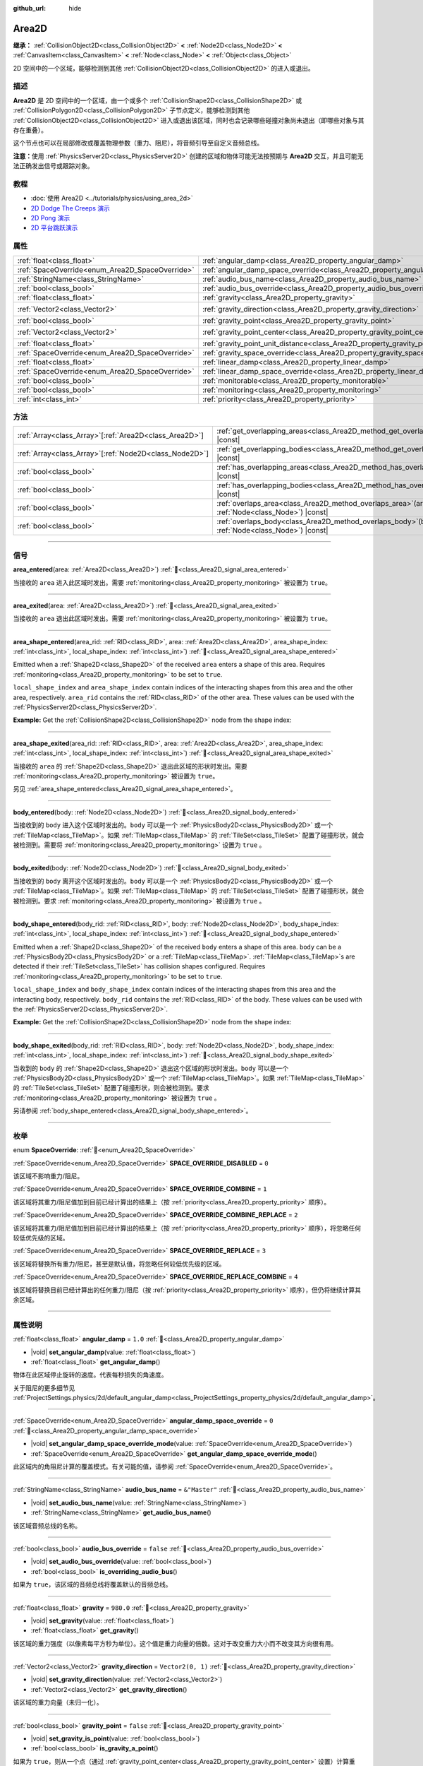 :github_url: hide

.. meta::
	:keywords: trigger

.. DO NOT EDIT THIS FILE!!!
.. Generated automatically from Godot engine sources.
.. Generator: https://github.com/godotengine/godot/tree/master/doc/tools/make_rst.py.
.. XML source: https://github.com/godotengine/godot/tree/master/doc/classes/Area2D.xml.

.. _class_Area2D:

Area2D
======

**继承：** :ref:`CollisionObject2D<class_CollisionObject2D>` **<** :ref:`Node2D<class_Node2D>` **<** :ref:`CanvasItem<class_CanvasItem>` **<** :ref:`Node<class_Node>` **<** :ref:`Object<class_Object>`

2D 空间中的一个区域，能够检测到其他 :ref:`CollisionObject2D<class_CollisionObject2D>` 的进入或退出。

.. rst-class:: classref-introduction-group

描述
----

**Area2D** 是 2D 空间中的一个区域，由一个或多个 :ref:`CollisionShape2D<class_CollisionShape2D>` 或 :ref:`CollisionPolygon2D<class_CollisionPolygon2D>` 子节点定义，能够检测到其他 :ref:`CollisionObject2D<class_CollisionObject2D>` 进入或退出该区域，同时也会记录哪些碰撞对象尚未退出（即哪些对象与其存在重叠）。

这个节点也可以在局部修改或覆盖物理参数（重力、阻尼），将音频引导至自定义音频总线。

\ **注意：**\ 使用 :ref:`PhysicsServer2D<class_PhysicsServer2D>` 创建的区域和物体可能无法按预期与 **Area2D** 交互，并且可能无法正确发出信号或跟踪对象。

.. rst-class:: classref-introduction-group

教程
----

- :doc:`使用 Area2D <../tutorials/physics/using_area_2d>`

- `2D Dodge The Creeps 演示 <https://godotengine.org/asset-library/asset/2712>`__

- `2D Pong 演示 <https://godotengine.org/asset-library/asset/2728>`__

- `2D 平台跳跃演示 <https://godotengine.org/asset-library/asset/2727>`__

.. rst-class:: classref-reftable-group

属性
----

.. table::
   :widths: auto

   +-------------------------------------------------+---------------------------------------------------------------------------------------+-------------------+
   | :ref:`float<class_float>`                       | :ref:`angular_damp<class_Area2D_property_angular_damp>`                               | ``1.0``           |
   +-------------------------------------------------+---------------------------------------------------------------------------------------+-------------------+
   | :ref:`SpaceOverride<enum_Area2D_SpaceOverride>` | :ref:`angular_damp_space_override<class_Area2D_property_angular_damp_space_override>` | ``0``             |
   +-------------------------------------------------+---------------------------------------------------------------------------------------+-------------------+
   | :ref:`StringName<class_StringName>`             | :ref:`audio_bus_name<class_Area2D_property_audio_bus_name>`                           | ``&"Master"``     |
   +-------------------------------------------------+---------------------------------------------------------------------------------------+-------------------+
   | :ref:`bool<class_bool>`                         | :ref:`audio_bus_override<class_Area2D_property_audio_bus_override>`                   | ``false``         |
   +-------------------------------------------------+---------------------------------------------------------------------------------------+-------------------+
   | :ref:`float<class_float>`                       | :ref:`gravity<class_Area2D_property_gravity>`                                         | ``980.0``         |
   +-------------------------------------------------+---------------------------------------------------------------------------------------+-------------------+
   | :ref:`Vector2<class_Vector2>`                   | :ref:`gravity_direction<class_Area2D_property_gravity_direction>`                     | ``Vector2(0, 1)`` |
   +-------------------------------------------------+---------------------------------------------------------------------------------------+-------------------+
   | :ref:`bool<class_bool>`                         | :ref:`gravity_point<class_Area2D_property_gravity_point>`                             | ``false``         |
   +-------------------------------------------------+---------------------------------------------------------------------------------------+-------------------+
   | :ref:`Vector2<class_Vector2>`                   | :ref:`gravity_point_center<class_Area2D_property_gravity_point_center>`               | ``Vector2(0, 1)`` |
   +-------------------------------------------------+---------------------------------------------------------------------------------------+-------------------+
   | :ref:`float<class_float>`                       | :ref:`gravity_point_unit_distance<class_Area2D_property_gravity_point_unit_distance>` | ``0.0``           |
   +-------------------------------------------------+---------------------------------------------------------------------------------------+-------------------+
   | :ref:`SpaceOverride<enum_Area2D_SpaceOverride>` | :ref:`gravity_space_override<class_Area2D_property_gravity_space_override>`           | ``0``             |
   +-------------------------------------------------+---------------------------------------------------------------------------------------+-------------------+
   | :ref:`float<class_float>`                       | :ref:`linear_damp<class_Area2D_property_linear_damp>`                                 | ``0.1``           |
   +-------------------------------------------------+---------------------------------------------------------------------------------------+-------------------+
   | :ref:`SpaceOverride<enum_Area2D_SpaceOverride>` | :ref:`linear_damp_space_override<class_Area2D_property_linear_damp_space_override>`   | ``0``             |
   +-------------------------------------------------+---------------------------------------------------------------------------------------+-------------------+
   | :ref:`bool<class_bool>`                         | :ref:`monitorable<class_Area2D_property_monitorable>`                                 | ``true``          |
   +-------------------------------------------------+---------------------------------------------------------------------------------------+-------------------+
   | :ref:`bool<class_bool>`                         | :ref:`monitoring<class_Area2D_property_monitoring>`                                   | ``true``          |
   +-------------------------------------------------+---------------------------------------------------------------------------------------+-------------------+
   | :ref:`int<class_int>`                           | :ref:`priority<class_Area2D_property_priority>`                                       | ``0``             |
   +-------------------------------------------------+---------------------------------------------------------------------------------------+-------------------+

.. rst-class:: classref-reftable-group

方法
----

.. table::
   :widths: auto

   +----------------------------------------------------------+-------------------------------------------------------------------------------------------------------+
   | :ref:`Array<class_Array>`\[:ref:`Area2D<class_Area2D>`\] | :ref:`get_overlapping_areas<class_Area2D_method_get_overlapping_areas>`\ (\ ) |const|                 |
   +----------------------------------------------------------+-------------------------------------------------------------------------------------------------------+
   | :ref:`Array<class_Array>`\[:ref:`Node2D<class_Node2D>`\] | :ref:`get_overlapping_bodies<class_Area2D_method_get_overlapping_bodies>`\ (\ ) |const|               |
   +----------------------------------------------------------+-------------------------------------------------------------------------------------------------------+
   | :ref:`bool<class_bool>`                                  | :ref:`has_overlapping_areas<class_Area2D_method_has_overlapping_areas>`\ (\ ) |const|                 |
   +----------------------------------------------------------+-------------------------------------------------------------------------------------------------------+
   | :ref:`bool<class_bool>`                                  | :ref:`has_overlapping_bodies<class_Area2D_method_has_overlapping_bodies>`\ (\ ) |const|               |
   +----------------------------------------------------------+-------------------------------------------------------------------------------------------------------+
   | :ref:`bool<class_bool>`                                  | :ref:`overlaps_area<class_Area2D_method_overlaps_area>`\ (\ area\: :ref:`Node<class_Node>`\ ) |const| |
   +----------------------------------------------------------+-------------------------------------------------------------------------------------------------------+
   | :ref:`bool<class_bool>`                                  | :ref:`overlaps_body<class_Area2D_method_overlaps_body>`\ (\ body\: :ref:`Node<class_Node>`\ ) |const| |
   +----------------------------------------------------------+-------------------------------------------------------------------------------------------------------+

.. rst-class:: classref-section-separator

----

.. rst-class:: classref-descriptions-group

信号
----

.. _class_Area2D_signal_area_entered:

.. rst-class:: classref-signal

**area_entered**\ (\ area\: :ref:`Area2D<class_Area2D>`\ ) :ref:`🔗<class_Area2D_signal_area_entered>`

当接收的 ``area`` 进入此区域时发出。需要 :ref:`monitoring<class_Area2D_property_monitoring>` 被设置为 ``true``\ 。

.. rst-class:: classref-item-separator

----

.. _class_Area2D_signal_area_exited:

.. rst-class:: classref-signal

**area_exited**\ (\ area\: :ref:`Area2D<class_Area2D>`\ ) :ref:`🔗<class_Area2D_signal_area_exited>`

当接收的 ``area`` 退出此区域时发出。需要 :ref:`monitoring<class_Area2D_property_monitoring>` 被设置为 ``true``\ 。

.. rst-class:: classref-item-separator

----

.. _class_Area2D_signal_area_shape_entered:

.. rst-class:: classref-signal

**area_shape_entered**\ (\ area_rid\: :ref:`RID<class_RID>`, area\: :ref:`Area2D<class_Area2D>`, area_shape_index\: :ref:`int<class_int>`, local_shape_index\: :ref:`int<class_int>`\ ) :ref:`🔗<class_Area2D_signal_area_shape_entered>`

Emitted when a :ref:`Shape2D<class_Shape2D>` of the received ``area`` enters a shape of this area. Requires :ref:`monitoring<class_Area2D_property_monitoring>` to be set to ``true``.

\ ``local_shape_index`` and ``area_shape_index`` contain indices of the interacting shapes from this area and the other area, respectively. ``area_rid`` contains the :ref:`RID<class_RID>` of the other area. These values can be used with the :ref:`PhysicsServer2D<class_PhysicsServer2D>`.

\ **Example:** Get the :ref:`CollisionShape2D<class_CollisionShape2D>` node from the shape index:


.. tabs::

 .. code-tab:: gdscript

    var other_shape_owner = area.shape_find_owner(area_shape_index)
    var other_shape_node = area.shape_owner_get_owner(other_shape_owner)
    
    var local_shape_owner = shape_find_owner(local_shape_index)
    var local_shape_node = shape_owner_get_owner(local_shape_owner)



.. rst-class:: classref-item-separator

----

.. _class_Area2D_signal_area_shape_exited:

.. rst-class:: classref-signal

**area_shape_exited**\ (\ area_rid\: :ref:`RID<class_RID>`, area\: :ref:`Area2D<class_Area2D>`, area_shape_index\: :ref:`int<class_int>`, local_shape_index\: :ref:`int<class_int>`\ ) :ref:`🔗<class_Area2D_signal_area_shape_exited>`

当接收的 ``area`` 的 :ref:`Shape2D<class_Shape2D>` 退出此区域的形状时发出。需要 :ref:`monitoring<class_Area2D_property_monitoring>` 被设置为 ``true``\ 。

另见 :ref:`area_shape_entered<class_Area2D_signal_area_shape_entered>`\ 。

.. rst-class:: classref-item-separator

----

.. _class_Area2D_signal_body_entered:

.. rst-class:: classref-signal

**body_entered**\ (\ body\: :ref:`Node2D<class_Node2D>`\ ) :ref:`🔗<class_Area2D_signal_body_entered>`

当接收到的 ``body`` 进入这个区域时发出的。\ ``body`` 可以是一个 :ref:`PhysicsBody2D<class_PhysicsBody2D>` 或一个 :ref:`TileMap<class_TileMap>`\ 。如果 :ref:`TileMap<class_TileMap>` 的 :ref:`TileSet<class_TileSet>` 配置了碰撞形状，就会被检测到。需要将 :ref:`monitoring<class_Area2D_property_monitoring>` 设置为 ``true`` 。

.. rst-class:: classref-item-separator

----

.. _class_Area2D_signal_body_exited:

.. rst-class:: classref-signal

**body_exited**\ (\ body\: :ref:`Node2D<class_Node2D>`\ ) :ref:`🔗<class_Area2D_signal_body_exited>`

当接收到的 ``body`` 离开这个区域时发出的。\ ``body`` 可以是一个 :ref:`PhysicsBody2D<class_PhysicsBody2D>` 或一个 :ref:`TileMap<class_TileMap>`\ 。如果 :ref:`TileMap<class_TileMap>` 的 :ref:`TileSet<class_TileSet>` 配置了碰撞形状，就会被检测到。要求 :ref:`monitoring<class_Area2D_property_monitoring>` 被设置为 ``true`` 。

.. rst-class:: classref-item-separator

----

.. _class_Area2D_signal_body_shape_entered:

.. rst-class:: classref-signal

**body_shape_entered**\ (\ body_rid\: :ref:`RID<class_RID>`, body\: :ref:`Node2D<class_Node2D>`, body_shape_index\: :ref:`int<class_int>`, local_shape_index\: :ref:`int<class_int>`\ ) :ref:`🔗<class_Area2D_signal_body_shape_entered>`

Emitted when a :ref:`Shape2D<class_Shape2D>` of the received ``body`` enters a shape of this area. ``body`` can be a :ref:`PhysicsBody2D<class_PhysicsBody2D>` or a :ref:`TileMap<class_TileMap>`. :ref:`TileMap<class_TileMap>`\ s are detected if their :ref:`TileSet<class_TileSet>` has collision shapes configured. Requires :ref:`monitoring<class_Area2D_property_monitoring>` to be set to ``true``.

\ ``local_shape_index`` and ``body_shape_index`` contain indices of the interacting shapes from this area and the interacting body, respectively. ``body_rid`` contains the :ref:`RID<class_RID>` of the body. These values can be used with the :ref:`PhysicsServer2D<class_PhysicsServer2D>`.

\ **Example:** Get the :ref:`CollisionShape2D<class_CollisionShape2D>` node from the shape index:


.. tabs::

 .. code-tab:: gdscript

    var body_shape_owner = body.shape_find_owner(body_shape_index)
    var body_shape_node = body.shape_owner_get_owner(body_shape_owner)
    
    var local_shape_owner = shape_find_owner(local_shape_index)
    var local_shape_node = shape_owner_get_owner(local_shape_owner)



.. rst-class:: classref-item-separator

----

.. _class_Area2D_signal_body_shape_exited:

.. rst-class:: classref-signal

**body_shape_exited**\ (\ body_rid\: :ref:`RID<class_RID>`, body\: :ref:`Node2D<class_Node2D>`, body_shape_index\: :ref:`int<class_int>`, local_shape_index\: :ref:`int<class_int>`\ ) :ref:`🔗<class_Area2D_signal_body_shape_exited>`

当收到的 ``body`` 的 :ref:`Shape2D<class_Shape2D>` 退出这个区域的形状时发出。\ ``body`` 可以是一个 :ref:`PhysicsBody2D<class_PhysicsBody2D>` 或一个 :ref:`TileMap<class_TileMap>`\ 。如果 :ref:`TileMap<class_TileMap>` 的 :ref:`TileSet<class_TileSet>` 配置了碰撞形状，则会被检测到。要求 :ref:`monitoring<class_Area2D_property_monitoring>` 被设置为 ``true`` 。

另请参阅 :ref:`body_shape_entered<class_Area2D_signal_body_shape_entered>`\ 。

.. rst-class:: classref-section-separator

----

.. rst-class:: classref-descriptions-group

枚举
----

.. _enum_Area2D_SpaceOverride:

.. rst-class:: classref-enumeration

enum **SpaceOverride**: :ref:`🔗<enum_Area2D_SpaceOverride>`

.. _class_Area2D_constant_SPACE_OVERRIDE_DISABLED:

.. rst-class:: classref-enumeration-constant

:ref:`SpaceOverride<enum_Area2D_SpaceOverride>` **SPACE_OVERRIDE_DISABLED** = ``0``

该区域不影响重力/阻尼。

.. _class_Area2D_constant_SPACE_OVERRIDE_COMBINE:

.. rst-class:: classref-enumeration-constant

:ref:`SpaceOverride<enum_Area2D_SpaceOverride>` **SPACE_OVERRIDE_COMBINE** = ``1``

该区域将其重力/阻尼值加到目前已经计算出的结果上（按 :ref:`priority<class_Area2D_property_priority>` 顺序）。

.. _class_Area2D_constant_SPACE_OVERRIDE_COMBINE_REPLACE:

.. rst-class:: classref-enumeration-constant

:ref:`SpaceOverride<enum_Area2D_SpaceOverride>` **SPACE_OVERRIDE_COMBINE_REPLACE** = ``2``

该区域将其重力/阻尼值加到目前已经计算出的结果上（按 :ref:`priority<class_Area2D_property_priority>` 顺序），将忽略任何较低优先级的区域。

.. _class_Area2D_constant_SPACE_OVERRIDE_REPLACE:

.. rst-class:: classref-enumeration-constant

:ref:`SpaceOverride<enum_Area2D_SpaceOverride>` **SPACE_OVERRIDE_REPLACE** = ``3``

该区域将替换所有重力/阻尼，甚至是默认值，将忽略任何较低优先级的区域。

.. _class_Area2D_constant_SPACE_OVERRIDE_REPLACE_COMBINE:

.. rst-class:: classref-enumeration-constant

:ref:`SpaceOverride<enum_Area2D_SpaceOverride>` **SPACE_OVERRIDE_REPLACE_COMBINE** = ``4``

该区域将替换目前已经计算出的任何重力/阻尼（按 :ref:`priority<class_Area2D_property_priority>` 顺序），但仍将继续计算其余区域。

.. rst-class:: classref-section-separator

----

.. rst-class:: classref-descriptions-group

属性说明
--------

.. _class_Area2D_property_angular_damp:

.. rst-class:: classref-property

:ref:`float<class_float>` **angular_damp** = ``1.0`` :ref:`🔗<class_Area2D_property_angular_damp>`

.. rst-class:: classref-property-setget

- |void| **set_angular_damp**\ (\ value\: :ref:`float<class_float>`\ )
- :ref:`float<class_float>` **get_angular_damp**\ (\ )

物体在此区域停止旋转的速度。代表每秒损失的角速度。

关于阻尼的更多细节见 :ref:`ProjectSettings.physics/2d/default_angular_damp<class_ProjectSettings_property_physics/2d/default_angular_damp>`\ 。

.. rst-class:: classref-item-separator

----

.. _class_Area2D_property_angular_damp_space_override:

.. rst-class:: classref-property

:ref:`SpaceOverride<enum_Area2D_SpaceOverride>` **angular_damp_space_override** = ``0`` :ref:`🔗<class_Area2D_property_angular_damp_space_override>`

.. rst-class:: classref-property-setget

- |void| **set_angular_damp_space_override_mode**\ (\ value\: :ref:`SpaceOverride<enum_Area2D_SpaceOverride>`\ )
- :ref:`SpaceOverride<enum_Area2D_SpaceOverride>` **get_angular_damp_space_override_mode**\ (\ )

此区域内的角阻尼计算的覆盖模式。有关可能的值，请参阅 :ref:`SpaceOverride<enum_Area2D_SpaceOverride>`\ 。

.. rst-class:: classref-item-separator

----

.. _class_Area2D_property_audio_bus_name:

.. rst-class:: classref-property

:ref:`StringName<class_StringName>` **audio_bus_name** = ``&"Master"`` :ref:`🔗<class_Area2D_property_audio_bus_name>`

.. rst-class:: classref-property-setget

- |void| **set_audio_bus_name**\ (\ value\: :ref:`StringName<class_StringName>`\ )
- :ref:`StringName<class_StringName>` **get_audio_bus_name**\ (\ )

该区域音频总线的名称。

.. rst-class:: classref-item-separator

----

.. _class_Area2D_property_audio_bus_override:

.. rst-class:: classref-property

:ref:`bool<class_bool>` **audio_bus_override** = ``false`` :ref:`🔗<class_Area2D_property_audio_bus_override>`

.. rst-class:: classref-property-setget

- |void| **set_audio_bus_override**\ (\ value\: :ref:`bool<class_bool>`\ )
- :ref:`bool<class_bool>` **is_overriding_audio_bus**\ (\ )

如果为 ``true``\ ，该区域的音频总线将覆盖默认的音频总线。

.. rst-class:: classref-item-separator

----

.. _class_Area2D_property_gravity:

.. rst-class:: classref-property

:ref:`float<class_float>` **gravity** = ``980.0`` :ref:`🔗<class_Area2D_property_gravity>`

.. rst-class:: classref-property-setget

- |void| **set_gravity**\ (\ value\: :ref:`float<class_float>`\ )
- :ref:`float<class_float>` **get_gravity**\ (\ )

该区域的重力强度（以像素每平方秒为单位）。这个值是重力向量的倍数。这对于改变重力大小而不改变其方向很有用。

.. rst-class:: classref-item-separator

----

.. _class_Area2D_property_gravity_direction:

.. rst-class:: classref-property

:ref:`Vector2<class_Vector2>` **gravity_direction** = ``Vector2(0, 1)`` :ref:`🔗<class_Area2D_property_gravity_direction>`

.. rst-class:: classref-property-setget

- |void| **set_gravity_direction**\ (\ value\: :ref:`Vector2<class_Vector2>`\ )
- :ref:`Vector2<class_Vector2>` **get_gravity_direction**\ (\ )

该区域的重力向量（未归一化）。

.. rst-class:: classref-item-separator

----

.. _class_Area2D_property_gravity_point:

.. rst-class:: classref-property

:ref:`bool<class_bool>` **gravity_point** = ``false`` :ref:`🔗<class_Area2D_property_gravity_point>`

.. rst-class:: classref-property-setget

- |void| **set_gravity_is_point**\ (\ value\: :ref:`bool<class_bool>`\ )
- :ref:`bool<class_bool>` **is_gravity_a_point**\ (\ )

如果为 ``true``\ ，则从一个点（通过 :ref:`gravity_point_center<class_Area2D_property_gravity_point_center>` 设置）计算重力。参阅 :ref:`gravity_space_override<class_Area2D_property_gravity_space_override>`\ 。

.. rst-class:: classref-item-separator

----

.. _class_Area2D_property_gravity_point_center:

.. rst-class:: classref-property

:ref:`Vector2<class_Vector2>` **gravity_point_center** = ``Vector2(0, 1)`` :ref:`🔗<class_Area2D_property_gravity_point_center>`

.. rst-class:: classref-property-setget

- |void| **set_gravity_point_center**\ (\ value\: :ref:`Vector2<class_Vector2>`\ )
- :ref:`Vector2<class_Vector2>` **get_gravity_point_center**\ (\ )

如果重力是一个点（参见 :ref:`gravity_point<class_Area2D_property_gravity_point>`\ ），这将是吸引力点。

.. rst-class:: classref-item-separator

----

.. _class_Area2D_property_gravity_point_unit_distance:

.. rst-class:: classref-property

:ref:`float<class_float>` **gravity_point_unit_distance** = ``0.0`` :ref:`🔗<class_Area2D_property_gravity_point_unit_distance>`

.. rst-class:: classref-property-setget

- |void| **set_gravity_point_unit_distance**\ (\ value\: :ref:`float<class_float>`\ )
- :ref:`float<class_float>` **get_gravity_point_unit_distance**\ (\ )

重力强度等于 :ref:`gravity<class_Area2D_property_gravity>` 的距离。例如，在一个半径为 100 像素、表面重力为 4.0 px/s² 的行星上，将 :ref:`gravity<class_Area2D_property_gravity>` 设置为 4.0，将单位距离设置为 100.0。重力将根据平方反比定律衰减，因此在该示例中，距离中心 200 像素处的重力将为 1.0 px/s²（距离的两倍，重力的 1/4），距离 50 像素处为 16.0 px/s²（距离的一半，重力的 4 倍），依此类推。

仅当单位距离为正数时，上述情况才成立。当该属性被设置为 0.0 时，无论距离如何，重力都将保持不变。

.. rst-class:: classref-item-separator

----

.. _class_Area2D_property_gravity_space_override:

.. rst-class:: classref-property

:ref:`SpaceOverride<enum_Area2D_SpaceOverride>` **gravity_space_override** = ``0`` :ref:`🔗<class_Area2D_property_gravity_space_override>`

.. rst-class:: classref-property-setget

- |void| **set_gravity_space_override_mode**\ (\ value\: :ref:`SpaceOverride<enum_Area2D_SpaceOverride>`\ )
- :ref:`SpaceOverride<enum_Area2D_SpaceOverride>` **get_gravity_space_override_mode**\ (\ )

该区域内重力计算的覆盖模式。有关可能的值，请参阅 :ref:`SpaceOverride<enum_Area2D_SpaceOverride>`\ 。

.. rst-class:: classref-item-separator

----

.. _class_Area2D_property_linear_damp:

.. rst-class:: classref-property

:ref:`float<class_float>` **linear_damp** = ``0.1`` :ref:`🔗<class_Area2D_property_linear_damp>`

.. rst-class:: classref-property-setget

- |void| **set_linear_damp**\ (\ value\: :ref:`float<class_float>`\ )
- :ref:`float<class_float>` **get_linear_damp**\ (\ )

物体在此区域停止运动的速度。代表每秒损失的线速度。

关于阻尼的更多细节见 :ref:`ProjectSettings.physics/2d/default_linear_damp<class_ProjectSettings_property_physics/2d/default_linear_damp>`\ 。

.. rst-class:: classref-item-separator

----

.. _class_Area2D_property_linear_damp_space_override:

.. rst-class:: classref-property

:ref:`SpaceOverride<enum_Area2D_SpaceOverride>` **linear_damp_space_override** = ``0`` :ref:`🔗<class_Area2D_property_linear_damp_space_override>`

.. rst-class:: classref-property-setget

- |void| **set_linear_damp_space_override_mode**\ (\ value\: :ref:`SpaceOverride<enum_Area2D_SpaceOverride>`\ )
- :ref:`SpaceOverride<enum_Area2D_SpaceOverride>` **get_linear_damp_space_override_mode**\ (\ )

该区域内线性阻尼计算的覆盖模式。可取的值见 :ref:`SpaceOverride<enum_Area2D_SpaceOverride>`\ 。

.. rst-class:: classref-item-separator

----

.. _class_Area2D_property_monitorable:

.. rst-class:: classref-property

:ref:`bool<class_bool>` **monitorable** = ``true`` :ref:`🔗<class_Area2D_property_monitorable>`

.. rst-class:: classref-property-setget

- |void| **set_monitorable**\ (\ value\: :ref:`bool<class_bool>`\ )
- :ref:`bool<class_bool>` **is_monitorable**\ (\ )

如果为 ``true``\ ，其他监测区域可以检测到这个区域。

.. rst-class:: classref-item-separator

----

.. _class_Area2D_property_monitoring:

.. rst-class:: classref-property

:ref:`bool<class_bool>` **monitoring** = ``true`` :ref:`🔗<class_Area2D_property_monitoring>`

.. rst-class:: classref-property-setget

- |void| **set_monitoring**\ (\ value\: :ref:`bool<class_bool>`\ )
- :ref:`bool<class_bool>` **is_monitoring**\ (\ )

为 ``true`` 时，该区域能够检测到进入和退出该区域的实体或区域。

.. rst-class:: classref-item-separator

----

.. _class_Area2D_property_priority:

.. rst-class:: classref-property

:ref:`int<class_int>` **priority** = ``0`` :ref:`🔗<class_Area2D_property_priority>`

.. rst-class:: classref-property-setget

- |void| **set_priority**\ (\ value\: :ref:`int<class_int>`\ )
- :ref:`int<class_int>` **get_priority**\ (\ )

该区域的优先级。将优先处理优先级较高的区域。\ :ref:`World2D<class_World2D>` 的物理始终在所有区域之后处理。

.. rst-class:: classref-section-separator

----

.. rst-class:: classref-descriptions-group

方法说明
--------

.. _class_Area2D_method_get_overlapping_areas:

.. rst-class:: classref-method

:ref:`Array<class_Array>`\[:ref:`Area2D<class_Area2D>`\] **get_overlapping_areas**\ (\ ) |const| :ref:`🔗<class_Area2D_method_get_overlapping_areas>`

返回相交的 **Area2D** 的列表。重叠区域的 :ref:`CollisionObject2D.collision_layer<class_CollisionObject2D_property_collision_layer>` 必须是这个区域 :ref:`CollisionObject2D.collision_mask<class_CollisionObject2D_property_collision_mask>` 的一部分，这样才能被检测到。

出于性能的考虑（所有碰撞都是一起处理的），这个列表会在物理迭代时进行一次修改，而不是在物体被移动后立即修改。可考虑改用信号。

.. rst-class:: classref-item-separator

----

.. _class_Area2D_method_get_overlapping_bodies:

.. rst-class:: classref-method

:ref:`Array<class_Array>`\[:ref:`Node2D<class_Node2D>`\] **get_overlapping_bodies**\ (\ ) |const| :ref:`🔗<class_Area2D_method_get_overlapping_bodies>`

返回相交的 :ref:`PhysicsBody2D<class_PhysicsBody2D>` 和 :ref:`TileMap<class_TileMap>`\ 。重叠物体的 :ref:`CollisionObject2D.collision_layer<class_CollisionObject2D_property_collision_layer>` 必须是该区域 :ref:`CollisionObject2D.collision_mask<class_CollisionObject2D_property_collision_mask>` 的一部分，才能被检测到。

出于性能原因（所有碰撞都是一起处理的），这个列表只会在每次物理迭代时发生一次更改，不会在对象移动后立即更改。请考虑使用信号。

.. rst-class:: classref-item-separator

----

.. _class_Area2D_method_has_overlapping_areas:

.. rst-class:: classref-method

:ref:`bool<class_bool>` **has_overlapping_areas**\ (\ ) |const| :ref:`🔗<class_Area2D_method_has_overlapping_areas>`

如果与其他 **Area2D** 相交，则返回 ``true``\ ，否则返回 ``false``\ 。重叠区域的 :ref:`CollisionObject2D.collision_layer<class_CollisionObject2D_property_collision_layer>` 必须是该区域 :ref:`CollisionObject2D.collision_mask<class_CollisionObject2D_property_collision_mask>` 的一部分，才能被检测到。

出于性能原因（所有碰撞都是一起处理的），重叠区域的列表只会在每次物理迭代时发生一次更改，不会在对象移动后立即更改。请考虑使用信号。

.. rst-class:: classref-item-separator

----

.. _class_Area2D_method_has_overlapping_bodies:

.. rst-class:: classref-method

:ref:`bool<class_bool>` **has_overlapping_bodies**\ (\ ) |const| :ref:`🔗<class_Area2D_method_has_overlapping_bodies>`

如果与其他 :ref:`PhysicsBody2D<class_PhysicsBody2D>` 或 :ref:`TileMap<class_TileMap>` 相交，则返回 ``true``\ ，否则返回 ``false``\ 。重叠物体的 :ref:`CollisionObject2D.collision_layer<class_CollisionObject2D_property_collision_layer>` 必须是该区域 :ref:`CollisionObject2D.collision_mask<class_CollisionObject2D_property_collision_mask>` 的一部分，才能被检测到。

出于性能原因（所有碰撞都是一起处理的），重叠物体的列表只会在每次物理迭代时发生一次更改，不会在对象移动后立即更改。请考虑使用信号。

.. rst-class:: classref-item-separator

----

.. _class_Area2D_method_overlaps_area:

.. rst-class:: classref-method

:ref:`bool<class_bool>` **overlaps_area**\ (\ area\: :ref:`Node<class_Node>`\ ) |const| :ref:`🔗<class_Area2D_method_overlaps_area>`

如果给定的 **Area2D** 与此 **Area2D** 相交或重叠，则返回 ``true``\ ，否则返回 ``false``\ 。

\ **注意：**\ 测试结果不反映对象移动后的即时状态。出于性能原因，重叠列表每帧只会在物理迭代前更新一次。请考虑使用信号。

.. rst-class:: classref-item-separator

----

.. _class_Area2D_method_overlaps_body:

.. rst-class:: classref-method

:ref:`bool<class_bool>` **overlaps_body**\ (\ body\: :ref:`Node<class_Node>`\ ) |const| :ref:`🔗<class_Area2D_method_overlaps_body>`

如果给定的物理物体与此 **Area2D** 相交或重叠，则返回 ``true``\ ，否则返回 ``false``\ 。

\ **注意：**\ 测试结果不反映对象移动后的即时状态。出于性能原因，重叠列表每帧只会在物理迭代前更新一次。请考虑使用信号。

参数 ``body`` 可以是 :ref:`PhysicsBody2D<class_PhysicsBody2D>` 实例，也可以是 :ref:`TileMap<class_TileMap>` 实例。TileMap 虽然不是物理物体，但会把图块的碰撞形状注册为虚拟物理物体。

.. |virtual| replace:: :abbr:`virtual (本方法通常需要用户覆盖才能生效。)`
.. |const| replace:: :abbr:`const (本方法无副作用，不会修改该实例的任何成员变量。)`
.. |vararg| replace:: :abbr:`vararg (本方法除了能接受在此处描述的参数外，还能够继续接受任意数量的参数。)`
.. |constructor| replace:: :abbr:`constructor (本方法用于构造某个类型。)`
.. |static| replace:: :abbr:`static (调用本方法无需实例，可直接使用类名进行调用。)`
.. |operator| replace:: :abbr:`operator (本方法描述的是使用本类型作为左操作数的有效运算符。)`
.. |bitfield| replace:: :abbr:`BitField (这个值是由下列位标志构成位掩码的整数。)`
.. |void| replace:: :abbr:`void (无返回值。)`
